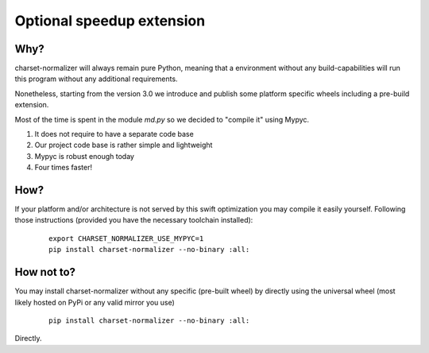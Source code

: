Optional speedup extension
===========================

Why?
-------

charset-normalizer will always remain pure Python, meaning that a environment without any build-capabilities will
run this program without any additional requirements.

Nonetheless, starting from the version 3.0 we introduce and publish some platform specific wheels including a
pre-build extension.

Most of the time is spent in the module `md.py` so we decided to "compile it" using Mypyc.

(1) It does not require to have a separate code base
(2) Our project code base is rather simple and lightweight
(3) Mypyc is robust enough today
(4) Four times faster!

How?
-------

If your platform and/or architecture is not served by this swift optimization you may compile it easily yourself.
Following those instructions (provided you have the necessary toolchain installed):

  ::

    export CHARSET_NORMALIZER_USE_MYPYC=1
    pip install charset-normalizer --no-binary :all:


How not to?
-------

You may install charset-normalizer without any specific (pre-built wheel) by directly using the universal wheel
(most likely hosted on PyPi or any valid mirror you use)

  ::

    pip install charset-normalizer --no-binary :all:

Directly.
